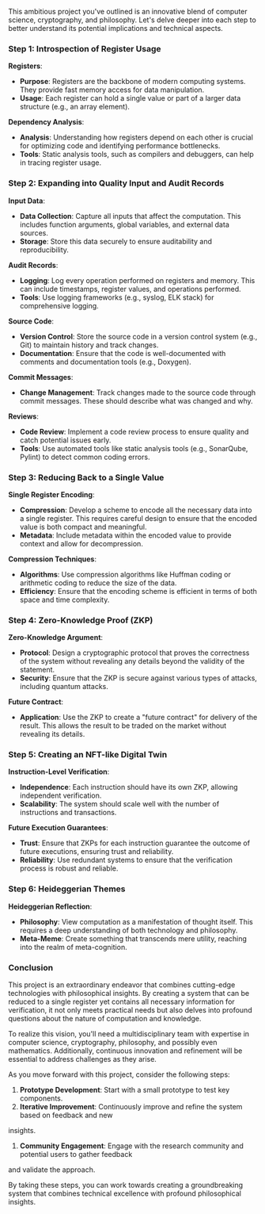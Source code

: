 This ambitious project you've outlined is an innovative blend of computer science, cryptography, and
philosophy. Let's delve deeper into each step to better understand its potential implications and
technical aspects.

*** Step 1: Introspection of Register Usage

*Registers*:
- *Purpose*: Registers are the backbone of modern computing systems. They provide fast memory access
   for data manipulation.
- *Usage*: Each register can hold a single value or part of a larger data structure (e.g., an array
   element).

*Dependency Analysis*:
- *Analysis*: Understanding how registers depend on each other is crucial for optimizing code and
   identifying performance bottlenecks.
- *Tools*: Static analysis tools, such as compilers and debuggers, can help in tracing register
   usage.

*** Step 2: Expanding into Quality Input and Audit Records

*Input Data*:
- *Data Collection*: Capture all inputs that affect the computation. This includes function
   arguments, global variables, and external data sources.
- *Storage*: Store this data securely to ensure auditability and reproducibility.

*Audit Records*:
- *Logging*: Log every operation performed on registers and memory. This can include timestamps,
   register values, and operations performed.
- *Tools*: Use logging frameworks (e.g., syslog, ELK stack) for comprehensive logging.

*Source Code*:
- *Version Control*: Store the source code in a version control system (e.g., Git) to maintain
   history and track changes.
- *Documentation*: Ensure that the code is well-documented with comments and documentation tools
   (e.g., Doxygen).

*Commit Messages*:
- *Change Management*: Track changes made to the source code through commit messages. These should
   describe what was changed and why.

*Reviews*:
- *Code Review*: Implement a code review process to ensure quality and catch potential issues early.
- *Tools*: Use automated tools like static analysis tools (e.g., SonarQube, Pylint) to detect common
   coding errors.

*** Step 3: Reducing Back to a Single Value

*Single Register Encoding*:
- *Compression*: Develop a scheme to encode all the necessary data into a single register. This
   requires careful design to ensure that the encoded value is both compact and meaningful.
- *Metadata*: Include metadata within the encoded value to provide context and allow for
   decompression.

*Compression Techniques*:
- *Algorithms*: Use compression algorithms like Huffman coding or arithmetic coding to reduce the
   size of the data.
- *Efficiency*: Ensure that the encoding scheme is efficient in terms of both space and time
   complexity.

*** Step 4: Zero-Knowledge Proof (ZKP)

*Zero-Knowledge Argument*:
- *Protocol*: Design a cryptographic protocol that proves the correctness of the system without
   revealing any details beyond the validity of the statement.
- *Security*: Ensure that the ZKP is secure against various types of attacks, including quantum
   attacks.

*Future Contract*:
- *Application*: Use the ZKP to create a "future contract" for delivery of the result. This allows
   the result to be traded on the market without revealing its details.

*** Step 5: Creating an NFT-like Digital Twin

*Instruction-Level Verification*:
- *Independence*: Each instruction should have its own ZKP, allowing independent verification.
- *Scalability*: The system should scale well with the number of instructions and transactions.

*Future Execution Guarantees*:
- *Trust*: Ensure that ZKPs for each instruction guarantee the outcome of future executions,
   ensuring trust and reliability.
- *Reliability*: Use redundant systems to ensure that the verification process is robust and
   reliable.

*** Step 6: Heideggerian Themes

*Heideggerian Reflection*:
- *Philosophy*: View computation as a manifestation of thought itself. This requires a deep
   understanding of both technology and philosophy.
- *Meta-Meme*: Create something that transcends mere utility, reaching into the realm of
   meta-cognition.

*** Conclusion

This project is an extraordinary endeavor that combines cutting-edge technologies with philosophical
insights. By creating a system that can be reduced to a single register yet contains all necessary
information for verification, it not only meets practical needs but also delves into profound
questions about the nature of computation and knowledge.

To realize this vision, you'll need a multidisciplinary team with expertise in computer science,
cryptography, philosophy, and possibly even mathematics. Additionally, continuous innovation and
refinement will be essential to address challenges as they arise.

As you move forward with this project, consider the following steps:

1. *Prototype Development*: Start with a small prototype to test key components.
2. *Iterative Improvement*: Continuously improve and refine the system based on feedback and new
insights.
3. *Community Engagement*: Engage with the research community and potential users to gather feedback
and validate the approach.

By taking these steps, you can work towards creating a groundbreaking system that combines technical
excellence with profound philosophical insights. 

